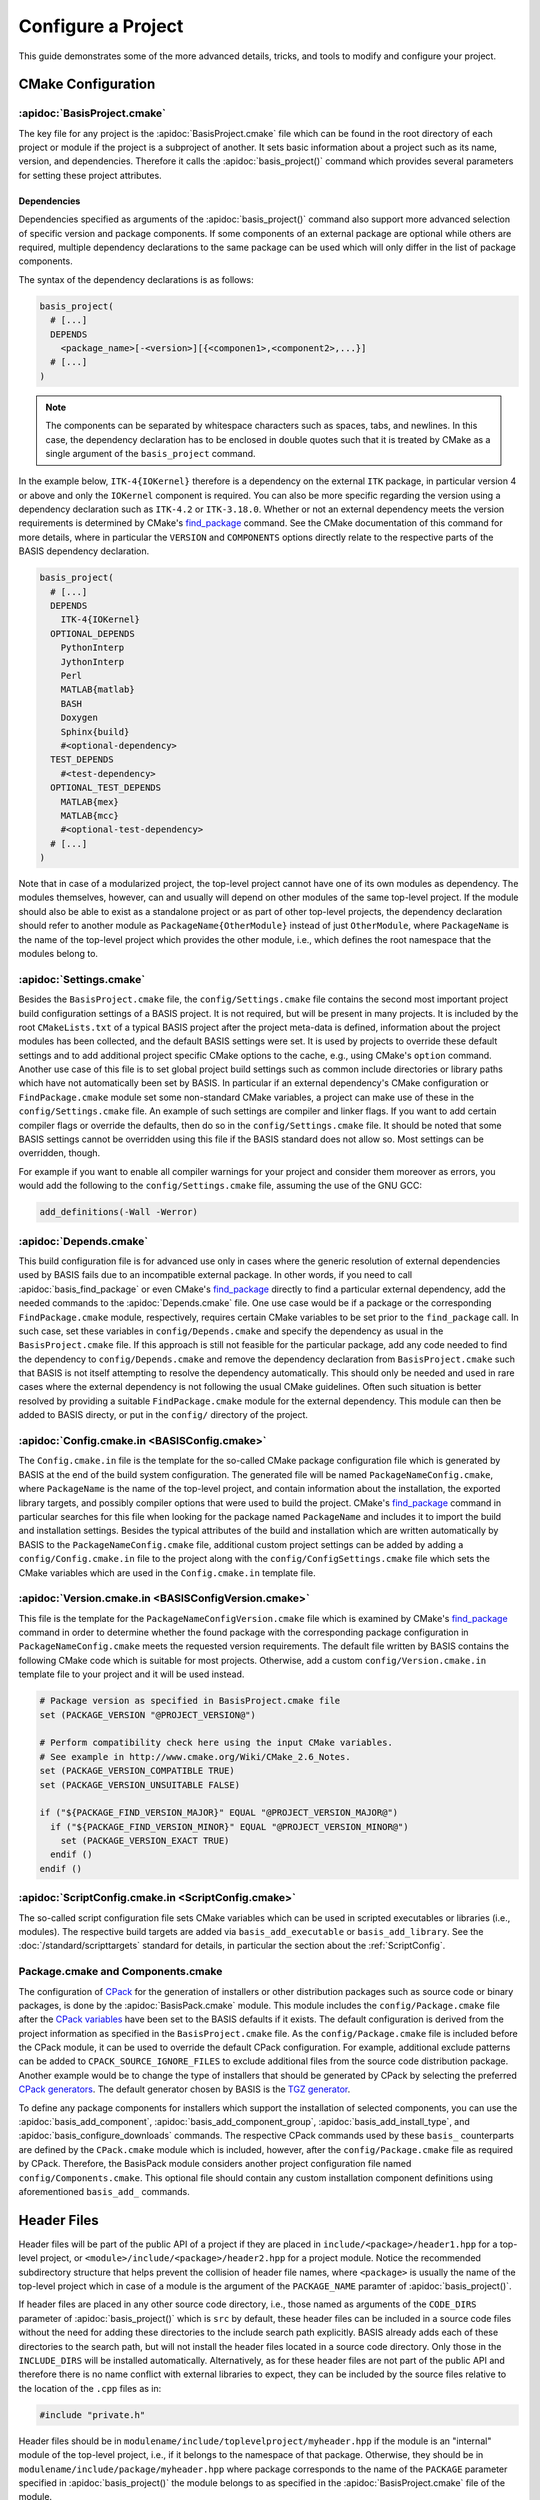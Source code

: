 .. meta::
    :description: How to configure a software project based on BASIS,
                  a build system and software implementation standard.

===================
Configure a Project
===================

This guide demonstrates some of the more advanced details,
tricks, and tools to modify and configure your project.

.. seealso:: The guide on how to :doc:`/howto/create-and-modify-project` and the
             :doc:`/standard/template` which defines the typical project layout.

CMake Configuration
===================

.. _ConfigureBasisProject:

:apidoc:`BasisProject.cmake`
----------------------------

The key file for any project is the :apidoc:`BasisProject.cmake` file which
can be found in the root directory of each project or module if the project
is a subproject of another. It sets basic information about a project such as
its name, version, and dependencies. Therefore it calls the :apidoc:`basis_project()`
command which provides several parameters for setting these project attributes.


Dependencies
~~~~~~~~~~~~

Dependencies specified as arguments of the :apidoc:`basis_project()` command
also support  more advanced selection of specific version and package components.
If some components of an external package are optional while others are required,
multiple dependency declarations to the same package can be used which will
only differ in the list of package components.

The syntax of the dependency declarations is as follows:

.. code-block:: cmake
    
    basis_project(
      # [...]
      DEPENDS
        <package_name>[-<version>][{<componen1>,<component2>,...}]
      # [...]
    )

.. note:: The components can be separated by whitespace characters such as
          spaces, tabs, and newlines. In this case, the dependency declaration
          has to be enclosed in double quotes such that it is treated by
          CMake as a single argument of the ``basis_project`` command.

In the example below, ``ITK-4{IOKernel}`` therefore is a dependency on the
external ``ITK`` package, in particular version 4 or above and only the ``IOKernel``
component is required. You can also be more specific regarding the version
using a dependency declaration such as ``ITK-4.2`` or ``ITK-3.18.0``. Whether
or not an external dependency meets the version requirements is determined
by CMake's find_package_ command. See the CMake documentation of this command
for more details, where in particular the ``VERSION`` and ``COMPONENTS`` options
directly relate to the respective parts of the BASIS dependency declaration.

.. code-block:: cmake

    basis_project(
      # [...]
      DEPENDS
        ITK-4{IOKernel}
      OPTIONAL_DEPENDS
        PythonInterp
        JythonInterp
        Perl
        MATLAB{matlab}
        BASH
        Doxygen
        Sphinx{build}
        #<optional-dependency>
      TEST_DEPENDS
        #<test-dependency>
      OPTIONAL_TEST_DEPENDS
        MATLAB{mex}
        MATLAB{mcc}
        #<optional-test-dependency>
      # [...]
    )
 
Note that in case of a modularized project, the top-level project cannot
have one of its own modules as dependency. The modules themselves, however,
can and usually will depend on other modules of the same top-level project.
If the module should also be able to exist as a standalone project or as
part of other top-level projects, the dependency declaration should refer to
another module as ``PackageName{OtherModule}`` instead of just ``OtherModule``,
where ``PackageName`` is the name of the top-level project which provides
the other module, i.e., which defines the root namespace that the modules
belong to.


:apidoc:`Settings.cmake`
------------------------

Besides the ``BasisProject.cmake`` file, the ``config/Settings.cmake`` file
contains the second most important project build configuration settings of
a BASIS project. It is not required, but will be present in many projects.
It is included by the root ``CMakeLists.txt`` of a typical BASIS project
after the project meta-data is defined, information about the project modules
has been collected, and the default BASIS settings were set. It is used by
projects to override these default settings and to add additional project
specific CMake options to the cache, e.g., using CMake's ``option`` command.
Another use case of this file is to set global project build settings such
as common include directories or library paths which have not automatically
been set by BASIS. In particular if an external dependency's CMake configuration
or ``FindPackage.cmake`` module set some non-standard CMake variables,
a project can make use of these in the ``config/Settings.cmake`` file.
An example of such settings are compiler and linker flags. If you want
to add certain compiler flags or override the defaults, then do so
in the ``config/Settings.cmake`` file. It should be noted that
some BASIS settings cannot be overridden using this file if the BASIS
standard does not allow so. Most settings can be overridden, though.

For example if you want to enable all compiler warnings for your project
and consider them moreover as errors, you would add the following to the
``config/Settings.cmake`` file, assuming the use of the GNU GCC:

.. code-block:: cmake

  add_definitions(-Wall -Werror)


:apidoc:`Depends.cmake`
-----------------------

This build configuration file is for advanced use only in cases where the
generic resolution of external dependencies used by BASIS fails due to
an incompatible external package. In other words, if you need to call
:apidoc:`basis_find_package` or even CMake's find_package_ directly to
find a particular external dependency, add the needed commands to the
:apidoc:`Depends.cmake` file. One use case would be if a package or the corresponding
``FindPackage.cmake`` module, respectively, requires certain
CMake variables to be set prior to the ``find_package`` call. In such
case, set these variables in ``config/Depends.cmake`` and specify the
dependency as usual in the ``BasisProject.cmake`` file. If this approach
is still not feasible for the particular package, add any code needed to
find the dependency to ``config/Depends.cmake`` and remove the dependency
declaration from ``BasisProject.cmake`` such that BASIS is not itself
attempting to resolve the dependency automatically. This should only
be needed and used in rare cases where the external dependency is not
following the usual CMake guidelines. Often such situation is better
resolved by providing a suitable ``FindPackage.cmake`` module for the
external dependency. This module can then be added to BASIS directy,
or put in the ``config/`` directory of the project.


:apidoc:`Config.cmake.in <BASISConfig.cmake>`
---------------------------------------------

The ``Config.cmake.in`` file is the template for the so-called CMake package
configuration file which is generated by BASIS at the end of the build
system configuration. The generated file will be named ``PackageNameConfig.cmake``,
where ``PackageName`` is the name of the top-level project, and contain
information about the installation, the exported library targets, and
possibly compiler options that were used to build the project. CMake's
find_package_ command in particular searches for this file when looking
for the package named ``PackageName`` and includes it to import the build
and installation settings. Besides the typical attributes of the build
and installation which are written automatically by BASIS to the
``PackageNameConfig.cmake`` file, additional custom project settings
can be added by adding a ``config/Config.cmake.in`` file to the project
along with the ``config/ConfigSettings.cmake`` file which sets the CMake
variables which are used in the ``Config.cmake.in`` template file.


:apidoc:`Version.cmake.in <BASISConfigVersion.cmake>`
-----------------------------------------------------

This file is the template for the ``PackageNameConfigVersion.cmake`` file which
is examined by CMake's find_package_ command in order to determine
whether the found package with the corresponding package configuration
in ``PackageNameConfig.cmake`` meets the requested version requirements.
The default file written by BASIS contains the following CMake code which
is suitable for most projects. Otherwise, add a custom ``config/Version.cmake.in``
template file to your project and it will be used instead.

.. code-block:: cmake

  # Package version as specified in BasisProject.cmake file
  set (PACKAGE_VERSION "@PROJECT_VERSION@")

  # Perform compatibility check here using the input CMake variables.
  # See example in http://www.cmake.org/Wiki/CMake_2.6_Notes.
  set (PACKAGE_VERSION_COMPATIBLE TRUE)
  set (PACKAGE_VERSION_UNSUITABLE FALSE)

  if ("${PACKAGE_FIND_VERSION_MAJOR}" EQUAL "@PROJECT_VERSION_MAJOR@")
    if ("${PACKAGE_FIND_VERSION_MINOR}" EQUAL "@PROJECT_VERSION_MINOR@")
      set (PACKAGE_VERSION_EXACT TRUE)
    endif ()
  endif ()


:apidoc:`ScriptConfig.cmake.in <ScriptConfig.cmake>`
----------------------------------------------------

The so-called script configuration file sets CMake variables which can be
used in scripted executables or libraries (i.e., modules). The respective
build targets are added via ``basis_add_executable`` or ``basis_add_library``.
See the :doc:`/standard/scripttargets` standard for details, in particular
the section about the :ref:`ScriptConfig`.


Package.cmake and Components.cmake
----------------------------------

The configuration of CPack_ for the generation of installers or other
distribution packages such as source code or binary packages, is done by
the :apidoc:`BasisPack.cmake` module. This module includes the ``config/Package.cmake``
file after the `CPack variables`_ have been set to the BASIS defaults if it exists.
The default configuration is derived from the project information as specified in the
``BasisProject.cmake`` file. As the ``config/Package.cmake`` file is included before
the CPack module, it can be used to override the default CPack configuration.
For example, additional exclude patterns can be added to
``CPACK_SOURCE_IGNORE_FILES`` to exclude additional files from the source code
distribution package. Another example would be to change the type of installers
that should be generated by CPack by selecting the preferred `CPack generators`_.
The default generator chosen by BASIS is the `TGZ generator`_.

To define any package components for installers which support the installation
of selected components, you can use the :apidoc:`basis_add_component`,
:apidoc:`basis_add_component_group`, :apidoc:`basis_add_install_type`,
and :apidoc:`basis_configure_downloads` commands.
The respective CPack commands used by these ``basis_`` counterparts are defined
by the ``CPack.cmake`` module which is included, however, after the ``config/Package.cmake``
file as required by CPack.
Therefore, the BasisPack module considers another project configuration file named
``config/Components.cmake``. This optional file should contain any custom installation
component definitions using aforementioned ``basis_add_`` commands.

.. seealso:: cpack_add_component_, cpack_add_component_group_, cpack_add_install_type_, cpack_configure_downloads_


.. _CPack:                     http://www.cmake.org/cmake/help/v2.8.12/cpack.html
.. _CPack generators:          http://www.cmake.org/cmake/help/v2.8.12/cpack.html#section_Generators
.. _CPack variables:           http://www.cmake.org/cmake/help/v2.8.12/cpack.html#section_VariablescommontoallCPackgenerators
.. _TGZ generator:             http://www.cmake.org/cmake/help/v2.8.12/cpack.html#gen:TGZ
.. _cpack_add_component:       http://www.cmake.org/cmake/help/v2.8.12/cpack.html#command:cpack_add_component
.. _cpack_add_component_group: http://www.cmake.org/cmake/help/v2.8.12/cpack.html#command:cpack_add_component_group
.. _cpack_add_install_type:    http://www.cmake.org/cmake/help/v2.8.12/cpack.html#command:cpack_add_install_type
.. _cpack_configure_downloads: http://www.cmake.org/cmake/help/v2.8.12/cpack.html#command:cpack_configure_downloads


Header Files
============

Header files will be part of the public API of a project if they are placed
in ``include/<package>/header1.hpp`` for a top-level project,
or ``<module>/include/<package>/header2.hpp`` for a project module.
Notice the recommended subdirectory structure that helps prevent the
collision of header file names, where ``<package>`` is usually the name of
the top-level project which in case of a module is the argument of the
``PACKAGE_NAME`` paramter of :apidoc:`basis_project()`.

If header files are placed in any other source code directory, i.e., those
named as arguments of the ``CODE_DIRS`` parameter of :apidoc:`basis_project()`
which is ``src`` by default, these header files can be included
in a source code files without the need for adding these directories to
the include search path explicitly. BASIS already adds each of these
directories to the search path, but will not install the header files
located in a source code directory. Only those in the ``INCLUDE_DIRS``
will be installed automatically. Alternatively, as for these header
files are not part of the public API and therefore there is no name
conflict with external libraries to expect, they can be included by
the source files relative to the location of the ``.cpp`` files as in:

.. code-block:: c++

  #include "private.h"

Header files should be in
``modulename/include/toplevelproject/myheader.hpp`` if the module is an
"internal" module of the top-level project, i.e., if it belongs to the
namespace of that package. Otherwise, they should be in
``modulename/include/package/myheader.hpp`` where package corresponds to the
name of the ``PACKAGE`` parameter specified in :apidoc:`basis_project()` the
module belongs to as specified in the :apidoc:`BasisProject.cmake` file of
the module.

Header files which are not part of the public API should just be somewhere
in the PROJECT_CODE_DIR, possibly just next to the .cpp files. There is no
need for these to have namespace specific subdirectories, but you may still
want to organize them somehow. Use :apidoc:`basis_include_directories()` in
config/:apidoc:`Settings.cmake` to add additional include paths.

The :apidoc:`basis_project_impl()` macro adds three directories to the
include search path by default using the BEFORE option of CMake's
``include_directories()`` command. This means that it will always be
included before any paths imported from other packages or those added in
config/Settings.cmake) with the following order of precedence:

- ``BINARY_INCLUDE_DIR``
- ``PROJECT_INCLUDE_DIR``
- ``PROJECT_CODE_DIR``

Install Path
============

The ``PROJECT_PACKAGE_VENDOR`` variable (i.e., short VENDOR option of the
:apidoc:`basis_project()` command) also defines the short package ID folder
used for the installation path.

If a project developer wishes to use a different default for certain settings 
such as the ``CMAKE_INSTALL_PREFIX``, they can always do so in the 
config/:apidoc:`Settings.cmake` file which is included after the directory 
variables have been initialized. ``CMAKE_INSTALL_PREFIX`` can also be modified 
at any time from the command line via cmake's -D command-line option.


Test Configuration
==================

CDash
-----

BASIS also integrates support provided by the continuous 
integration tool related to CMake called CDash.

.. seealso:: :ref:`HowToIntegrateCDash` for more detailed information.

Code Coverage
-------------

You need to upload the test results to a CDash server which can visualize the
coverage. This is done by CTest according to the configuration file
(CTestConfig.cmake). We had a CDash server running at SBIA, but it was barely
used. A lot has certainly been improved for CDash since then so would be
interesting to see how things work now...

.. seealso:: http://www.vtk.org/Wiki/CMake/Testing_With_CTest

Just run the tests as usual with gcov and then use the usual command-line
tools (I don't remember them right now and would have to search the internet
as well) to get a graphical coverage report.

Another good read is a blog on `how to use gcov and lcov`_
to get a nice coverage report. Note, however, that CDash has its
own built in tools to visualize the coverage data generated by gcov or other
such tools that it supports.

The relevant compiler options when using the GNU Compiler Collection are
added by the basistest.ctest script if the coverage option is passed in as in

.. code-block:: bash

    ctest -S basistest.ctest,coverage

The analysis of the gcov (or Bullseye) output and its conversion to the XML
format used by CDash is done by the ``ctest_coverage`` CTest command.


Custom Layout
=============

The BASIS layout has been battle tested and is based on standards. It is both
reusable and cross-platform with a design that prevents subtle incompatibilities 
and assumptions that we have encountered with other layouts. Through experience
and standardization we settled on the receommended layout which we believe should
be effective for most use cases.

Nonetheless, we understand that requirements and existing code cannot always 
accomodate the standard layout, so it is possible to customize the layout.

.. note:: Using a custom project layout is not recommended.

To set up a custom layout do one or both of the following:

1. In the :apidoc:`BasisProject.cmake` file
      - Modify the :apidoc:`basis_project()` function
      - The ``INCLUDE_DIRS`` parameter sets
        additional directories that should be included.
      - The ``MODULE_DIRS`` parameter specifies a 
        path to each nonstandard module directory.

2. In the :apidoc:`config/Settings.cmake <Settings.cmake>` file
     - Set the CMake BASIS variables listed under :ref:`SourceCodeTree`
       with a call to ``set(VARIABLE path/to/dir)``.

More information can be found in :doc:`/standard/template`.

Redistributable Files
=====================

In general, try to keep redistributable sources and binaries as small as possible.


.. _how to use gcov and lcov: http://qiaomuf.wordpress.com/2011/05/26/use-gcov-and-lcov-to-know-your-test-coverage/
.. _find_package:             http://www.cmake.org/cmake/help/v2.8.12/cmake.html#command:find_package
